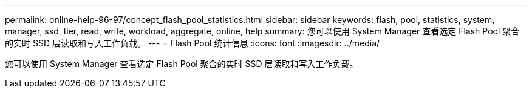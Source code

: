 ---
permalink: online-help-96-97/concept_flash_pool_statistics.html 
sidebar: sidebar 
keywords: flash, pool, statistics, system, manager, ssd, tier, read, write, workload, aggregate, online, help 
summary: 您可以使用 System Manager 查看选定 Flash Pool 聚合的实时 SSD 层读取和写入工作负载。 
---
= Flash Pool 统计信息
:icons: font
:imagesdir: ../media/


[role="lead"]
您可以使用 System Manager 查看选定 Flash Pool 聚合的实时 SSD 层读取和写入工作负载。
